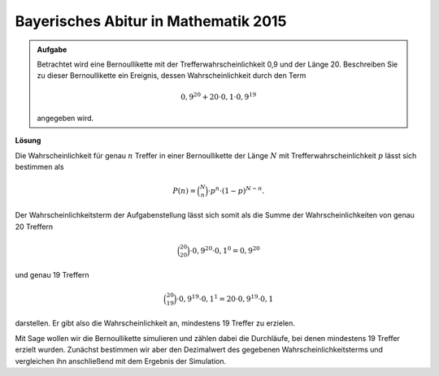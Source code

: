 Bayerisches Abitur in Mathematik 2015
-------------------------------------

.. admonition:: Aufgabe

  Betrachtet wird eine Bernoullikette mit der Trefferwahrscheinlichkeit 0,9 und
  der Länge 20. Beschreiben Sie zu dieser Bernoullikette ein Ereignis, dessen
  Wahrscheinlichkeit durch den Term 

  .. math::

    0{,}9^{20}+20\cdot0{,}1\cdot0{,}9^{19}

  angegeben wird.

**Lösung**     

Die Wahrscheinlichkeit für genau :math:`n` Treffer in einer Bernoullikette der Länge :math:`N` mit
Trefferwahrscheinlichkeit :math:`p` lässt sich bestimmen als

.. math::
  
  P(n) = \binom{N}{n}\cdot p^n\cdot (1-p)^{N-n}.
 
Der Wahrscheinlichkeitsterm der Aufgabenstellung lässt sich somit als die Summe der Wahrscheinlichkeiten
von genau 20 Treffern

.. math::
  
  \binom{20}{20}\cdot 0{,}9^{20}\cdot 0{,}1^0=0{,}9^{20}

und genau 19 Treffern 

.. math::

  \binom{20}{19}\cdot 0{,}9^{19}\cdot 0{,}1^1=20\cdot 0{,}9^{19}\cdot 0{,}1

darstellen. Er gibt also die Wahrscheinlichkeit an,
mindestens 19 Treffer zu erzielen.

Mit Sage wollen wir die Bernoullikette simulieren und zählen dabei die Durchläufe, bei denen
mindestens 19 Treffer erzielt wurden. Zunächst bestimmen wir aber den Dezimalwert des gegebenen
Wahrscheinlichkeitsterms und vergleichen ihn anschließend mit dem Ergebnis der Simulation.

.. sagecellserver::

  sage: p = 0.9
  sage: q = 0.1
  sage: p_E = p^20 + 20*q*p^19
  sage: print "probability P_E =", p_E

.. end of output

.. sagecellserver::

  sage: p = 0.9
  sage: successes = 0
  sage: rounds = 50000
  sage: for round in range(rounds):
  ...       hits = 0
  ...       for tries in range(20):
  ...           if (random() < p):
  ...               hits += 1
  ...       if(hits >= 19):
  ...           successes += 1
  sage: print "empiric probability =", float(successes/rounds)

.. end of output

